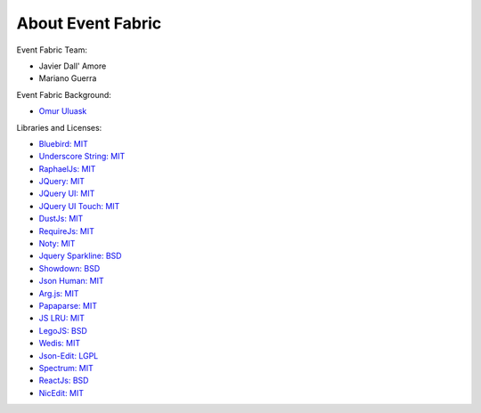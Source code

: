 About Event Fabric
==================

Event Fabric Team:

* Javier Dall' Amore
* Mariano Guerra

Event Fabric Background:

* `Omur Uluask <http://subtlepatterns.com/grey-jean/>`_

Libraries and Licenses:

* `Bluebird: MIT <https://github.com/petkaantonov/bluebird#license>`_
* `Underscore String: MIT <https://github.com/epeli/underscore.string/#licence>`_
* `RaphaelJs: MIT <http://raphaeljs.com/license.html>`_
* `JQuery: MIT <https://jquery.org/license/>`_
* `JQuery UI: MIT <https://jquery.org/license/>`_
* `JQuery UI Touch: MIT <https://github.com/furf/jquery-ui-touch-punch>`_
* `DustJs: MIT <https://github.com/linkedin/dustjs/blob/master/LICENSE>`_
* `RequireJs: MIT <https://github.com/jrburke/requirejs/blob/master/LICENSE>`_
* `Noty: MIT <https://github.com/needim/noty/blob/master/LICENSE.txt>`_
* `Jquery Sparkline: BSD <http://omnipotent.net/jquery.sparkline/#s-about>`_
* `Showdown: BSD <https://github.com/showdownjs/showdown/blob/master/license.txt>`_
* `Json Human: MIT <https://github.com/marianoguerra/json.human.js#license>`_
* `Arg.js: MIT <https://github.com/stretchr/arg.js#license>`_
* `Papaparse: MIT <https://github.com/mholt/PapaParse/blob/master/LICENSE>`_
* `JS LRU: MIT <https://github.com/rsms/js-lru#mit-license>`_
* `LegoJS: BSD <https://github.com/marianoguerra/legojs#license>`_
* `Wedis: MIT <https://github.com/marianoguerra/wedis#license>`_
* `Json-Edit: LGPL <https://github.com/marianoguerra/json-edit#license>`_
* `Spectrum: MIT <https://github.com/bgrins/spectrum/blob/master/LICENSE>`_
* `ReactJs: BSD <https://github.com/facebook/react#license>`_
* `NicEdit: MIT <http://nicedit.com/license.php>`_
